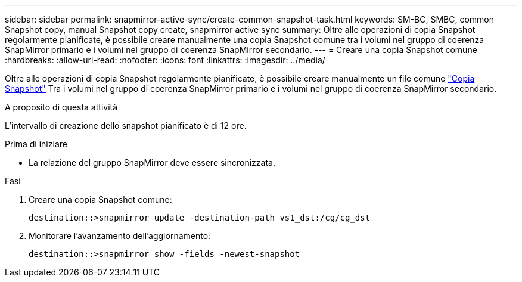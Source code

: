 ---
sidebar: sidebar 
permalink: snapmirror-active-sync/create-common-snapshot-task.html 
keywords: SM-BC, SMBC, common Snapshot copy, manual Snapshot copy create, snapmirror active sync 
summary: Oltre alle operazioni di copia Snapshot regolarmente pianificate, è possibile creare manualmente una copia Snapshot comune tra i volumi nel gruppo di coerenza SnapMirror primario e i volumi nel gruppo di coerenza SnapMirror secondario. 
---
= Creare una copia Snapshot comune
:hardbreaks:
:allow-uri-read: 
:nofooter: 
:icons: font
:linkattrs: 
:imagesdir: ../media/


[role="lead"]
Oltre alle operazioni di copia Snapshot regolarmente pianificate, è possibile creare manualmente un file comune link:../concepts/snapshot-copies-concept.html["Copia Snapshot"] Tra i volumi nel gruppo di coerenza SnapMirror primario e i volumi nel gruppo di coerenza SnapMirror secondario.

.A proposito di questa attività
L'intervallo di creazione dello snapshot pianificato è di 12 ore.

.Prima di iniziare
* La relazione del gruppo SnapMirror deve essere sincronizzata.


.Fasi
. Creare una copia Snapshot comune:
+
`destination::>snapmirror update -destination-path vs1_dst:/cg/cg_dst`

. Monitorare l'avanzamento dell'aggiornamento:
+
`destination::>snapmirror show -fields -newest-snapshot`


